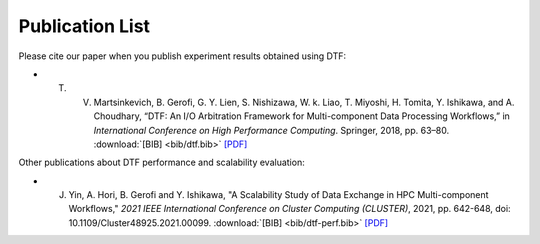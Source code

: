 .. _publication:

Publication List
================

Please cite our paper when you publish experiment results obtained using DTF:

- T. V. Martsinkevich, B. Gerofi, G. Y. Lien, S. Nishizawa, W. k. Liao, T. Miyoshi, H. Tomita, Y. Ishikawa, and A. Choudhary, “DTF: An I/O Arbitration Framework for Multi-component Data Processing Workflows,” in *International Conference on High Performance Computing*. Springer, 2018, pp. 63–80.  :download:`[BIB] <bib/dtf.bib>` `[PDF] <http://cucis.ece.northwestern.edu/publications/pdf/MGL18.pdf>`_



Other publications about DTF performance and scalability evaluation:

- J. Yin, A. Hori, B. Gerofi and Y. Ishikawa, "A Scalability Study of Data Exchange in HPC Multi-component Workflows," *2021 IEEE International Conference on Cluster Computing (CLUSTER)*, 2021, pp. 642-648, doi: 10.1109/Cluster48925.2021.00099. :download:`[BIB] <bib/dtf-perf.bib>` `[PDF] <https://ieeexplore.ieee.org/document/9556081>`_
